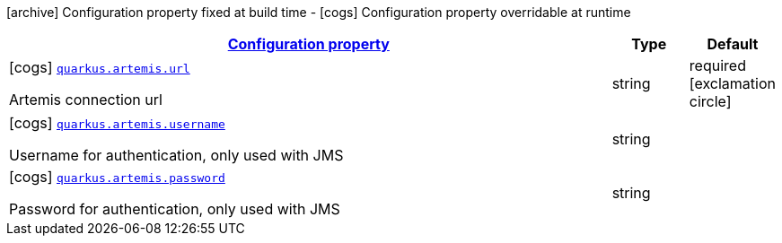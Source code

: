 [.configuration-legend]
icon:archive[title=Fixed at build time] Configuration property fixed at build time - icon:cogs[title=Overridable at runtime]️ Configuration property overridable at runtime 

[.configuration-reference, cols="80,.^10,.^10"]
|===

h|[[quarkus-artemis-artemis-runtime-config_configuration]]link:#quarkus-artemis-artemis-runtime-config_configuration[Configuration property]

h|Type
h|Default

a|icon:cogs[title=Overridable at runtime] [[quarkus-artemis-artemis-runtime-config_quarkus.artemis.url]]`link:#quarkus-artemis-artemis-runtime-config_quarkus.artemis.url[quarkus.artemis.url]`

[.description]
--
Artemis connection url
--|string 
|required icon:exclamation-circle[title=Configuration property is required]


a|icon:cogs[title=Overridable at runtime] [[quarkus-artemis-artemis-runtime-config_quarkus.artemis.username]]`link:#quarkus-artemis-artemis-runtime-config_quarkus.artemis.username[quarkus.artemis.username]`

[.description]
--
Username for authentication, only used with JMS
--|string 
|


a|icon:cogs[title=Overridable at runtime] [[quarkus-artemis-artemis-runtime-config_quarkus.artemis.password]]`link:#quarkus-artemis-artemis-runtime-config_quarkus.artemis.password[quarkus.artemis.password]`

[.description]
--
Password for authentication, only used with JMS
--|string 
|

|===